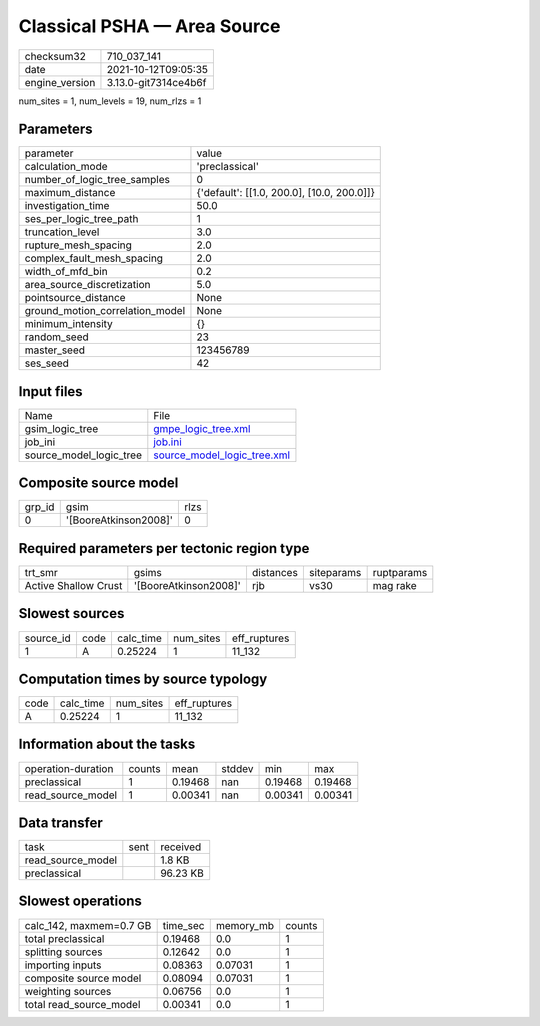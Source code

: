 Classical PSHA — Area Source
============================

+----------------+----------------------+
| checksum32     | 710_037_141          |
+----------------+----------------------+
| date           | 2021-10-12T09:05:35  |
+----------------+----------------------+
| engine_version | 3.13.0-git7314ce4b6f |
+----------------+----------------------+

num_sites = 1, num_levels = 19, num_rlzs = 1

Parameters
----------
+---------------------------------+--------------------------------------------+
| parameter                       | value                                      |
+---------------------------------+--------------------------------------------+
| calculation_mode                | 'preclassical'                             |
+---------------------------------+--------------------------------------------+
| number_of_logic_tree_samples    | 0                                          |
+---------------------------------+--------------------------------------------+
| maximum_distance                | {'default': [[1.0, 200.0], [10.0, 200.0]]} |
+---------------------------------+--------------------------------------------+
| investigation_time              | 50.0                                       |
+---------------------------------+--------------------------------------------+
| ses_per_logic_tree_path         | 1                                          |
+---------------------------------+--------------------------------------------+
| truncation_level                | 3.0                                        |
+---------------------------------+--------------------------------------------+
| rupture_mesh_spacing            | 2.0                                        |
+---------------------------------+--------------------------------------------+
| complex_fault_mesh_spacing      | 2.0                                        |
+---------------------------------+--------------------------------------------+
| width_of_mfd_bin                | 0.2                                        |
+---------------------------------+--------------------------------------------+
| area_source_discretization      | 5.0                                        |
+---------------------------------+--------------------------------------------+
| pointsource_distance            | None                                       |
+---------------------------------+--------------------------------------------+
| ground_motion_correlation_model | None                                       |
+---------------------------------+--------------------------------------------+
| minimum_intensity               | {}                                         |
+---------------------------------+--------------------------------------------+
| random_seed                     | 23                                         |
+---------------------------------+--------------------------------------------+
| master_seed                     | 123456789                                  |
+---------------------------------+--------------------------------------------+
| ses_seed                        | 42                                         |
+---------------------------------+--------------------------------------------+

Input files
-----------
+-------------------------+--------------------------------------------------------------+
| Name                    | File                                                         |
+-------------------------+--------------------------------------------------------------+
| gsim_logic_tree         | `gmpe_logic_tree.xml <gmpe_logic_tree.xml>`_                 |
+-------------------------+--------------------------------------------------------------+
| job_ini                 | `job.ini <job.ini>`_                                         |
+-------------------------+--------------------------------------------------------------+
| source_model_logic_tree | `source_model_logic_tree.xml <source_model_logic_tree.xml>`_ |
+-------------------------+--------------------------------------------------------------+

Composite source model
----------------------
+--------+-----------------------+------+
| grp_id | gsim                  | rlzs |
+--------+-----------------------+------+
| 0      | '[BooreAtkinson2008]' | 0    |
+--------+-----------------------+------+

Required parameters per tectonic region type
--------------------------------------------
+----------------------+-----------------------+-----------+------------+------------+
| trt_smr              | gsims                 | distances | siteparams | ruptparams |
+----------------------+-----------------------+-----------+------------+------------+
| Active Shallow Crust | '[BooreAtkinson2008]' | rjb       | vs30       | mag rake   |
+----------------------+-----------------------+-----------+------------+------------+

Slowest sources
---------------
+-----------+------+-----------+-----------+--------------+
| source_id | code | calc_time | num_sites | eff_ruptures |
+-----------+------+-----------+-----------+--------------+
| 1         | A    | 0.25224   | 1         | 11_132       |
+-----------+------+-----------+-----------+--------------+

Computation times by source typology
------------------------------------
+------+-----------+-----------+--------------+
| code | calc_time | num_sites | eff_ruptures |
+------+-----------+-----------+--------------+
| A    | 0.25224   | 1         | 11_132       |
+------+-----------+-----------+--------------+

Information about the tasks
---------------------------
+--------------------+--------+---------+--------+---------+---------+
| operation-duration | counts | mean    | stddev | min     | max     |
+--------------------+--------+---------+--------+---------+---------+
| preclassical       | 1      | 0.19468 | nan    | 0.19468 | 0.19468 |
+--------------------+--------+---------+--------+---------+---------+
| read_source_model  | 1      | 0.00341 | nan    | 0.00341 | 0.00341 |
+--------------------+--------+---------+--------+---------+---------+

Data transfer
-------------
+-------------------+------+----------+
| task              | sent | received |
+-------------------+------+----------+
| read_source_model |      | 1.8 KB   |
+-------------------+------+----------+
| preclassical      |      | 96.23 KB |
+-------------------+------+----------+

Slowest operations
------------------
+-------------------------+----------+-----------+--------+
| calc_142, maxmem=0.7 GB | time_sec | memory_mb | counts |
+-------------------------+----------+-----------+--------+
| total preclassical      | 0.19468  | 0.0       | 1      |
+-------------------------+----------+-----------+--------+
| splitting sources       | 0.12642  | 0.0       | 1      |
+-------------------------+----------+-----------+--------+
| importing inputs        | 0.08363  | 0.07031   | 1      |
+-------------------------+----------+-----------+--------+
| composite source model  | 0.08094  | 0.07031   | 1      |
+-------------------------+----------+-----------+--------+
| weighting sources       | 0.06756  | 0.0       | 1      |
+-------------------------+----------+-----------+--------+
| total read_source_model | 0.00341  | 0.0       | 1      |
+-------------------------+----------+-----------+--------+